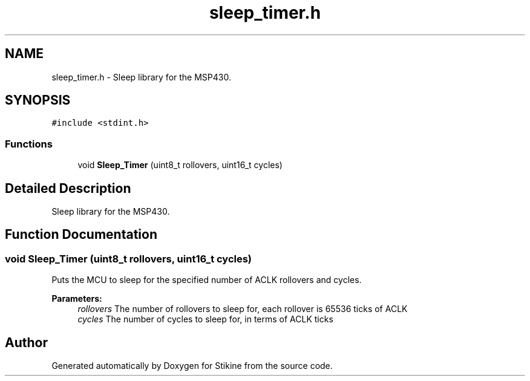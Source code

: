 .TH "sleep_timer.h" 3 "Sun Nov 29 2015" "Stikine" \" -*- nroff -*-
.ad l
.nh
.SH NAME
sleep_timer.h \- Sleep library for the MSP430\&.  

.SH SYNOPSIS
.br
.PP
\fC#include <stdint\&.h>\fP
.br

.SS "Functions"

.in +1c
.ti -1c
.RI "void \fBSleep_Timer\fP (uint8_t rollovers, uint16_t cycles)"
.br
.in -1c
.SH "Detailed Description"
.PP 
Sleep library for the MSP430\&. 


.SH "Function Documentation"
.PP 
.SS "void Sleep_Timer (uint8_t rollovers, uint16_t cycles)"
Puts the MCU to sleep for the specified number of ACLK rollovers and cycles\&.
.PP
\fBParameters:\fP
.RS 4
\fIrollovers\fP The number of rollovers to sleep for, each rollover is 65536 ticks of ACLK 
.br
\fIcycles\fP The number of cycles to sleep for, in terms of ACLK ticks 
.RE
.PP

.SH "Author"
.PP 
Generated automatically by Doxygen for Stikine from the source code\&.
